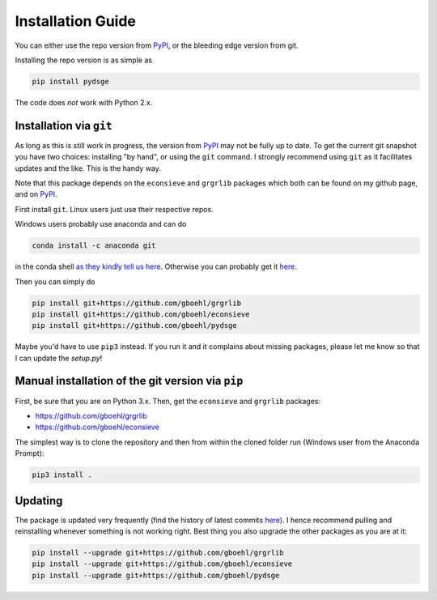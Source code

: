 
Installation Guide
==================

You can either use the repo version from `PyPI <https://pypi.org/>`_, or the bleeding edge version from git.

Installing the repo version is as simple as

.. code-block:: bash

   pip install pydsge

The code does *not* work with Python 2.x. 

Installation via ``git``\
--------------------------

As long as this is still work in progress, the version from `PyPI <https://pypi.org/>`_ may not be fully up to date. To get the current git snapshot you have two choices: installing "by hand", or using the ``git`` command. I strongly recommend using ``git`` as it facilitates updates and the like. This is the handy way.

Note that this package depends on the ``econsieve`` and ``grgrlib`` packages which both can be found on my github page, and on `PyPI <https://pypi.org/>`_.

First install ``git``. Linux users just use their respective repos. 

Windows users probably use anaconda and can do

.. code-block:: bash

   conda install -c anaconda git

in the conda shell `as they kindly tell us here <https://anaconda.org/anaconda/git>`_. Otherwise you can probably get it `here <https://git-scm.com/download/win>`_.

Then you can simply do

.. code-block:: bash

   pip install git+https://github.com/gboehl/grgrlib
   pip install git+https://github.com/gboehl/econsieve
   pip install git+https://github.com/gboehl/pydsge

Maybe you'd have to use ``pip3`` instead. If you run it and it complains about missing packages, please let me know so that I can update the `setup.py`!


Manual installation of the git version via ``pip``
--------------------------------------------------

First, be sure that you are on Python 3.x. Then, get the ``econsieve`` and ``grgrlib`` packages:

* https://github.com/gboehl/grgrlib

* https://github.com/gboehl/econsieve

The simplest way is to clone the repository and then from within the cloned folder run (Windows user from the Anaconda Prompt):

.. code-block:: bash

   pip3 install .


Updating
--------

The package is updated very frequently (find the history of latest commits `here <https://github.com/gboehl/pydsge/commits/master>`_). I hence recommend pulling and reinstalling whenever something is not working right. Best thing you also upgrade the other packages as you are at it:

.. code-block:: bash

   pip install --upgrade git+https://github.com/gboehl/grgrlib
   pip install --upgrade git+https://github.com/gboehl/econsieve
   pip install --upgrade git+https://github.com/gboehl/pydsge
